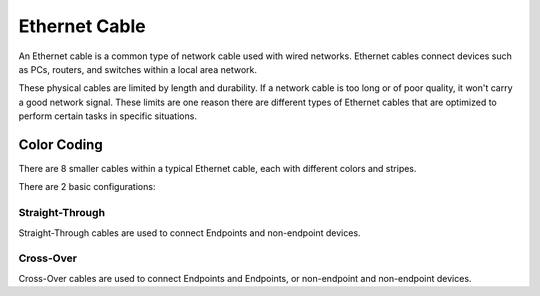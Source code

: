 Ethernet Cable
==============
An Ethernet cable is a common type of network cable used with wired networks.
Ethernet cables connect devices such as PCs, routers, and switches within a local area network.

These physical cables are limited by length and durability.
If a network cable is too long or of poor quality, it won't carry a good network signal.
These limits are one reason there are different types of Ethernet cables that are optimized to perform certain tasks in specific situations.

Color Coding
------------
There are 8 smaller cables within a typical Ethernet cable, each with different colors and stripes.

There are 2 basic configurations:

.. image:: /images/01/color-code.png
   :width: 800 

Straight-Through
~~~~~~~~~~~~~~~~
Straight-Through cables are used to connect Endpoints and non-endpoint devices.

Cross-Over
~~~~~~~~~~
Cross-Over cables are used to connect Endpoints and Endpoints, or non-endpoint and non-endpoint devices.